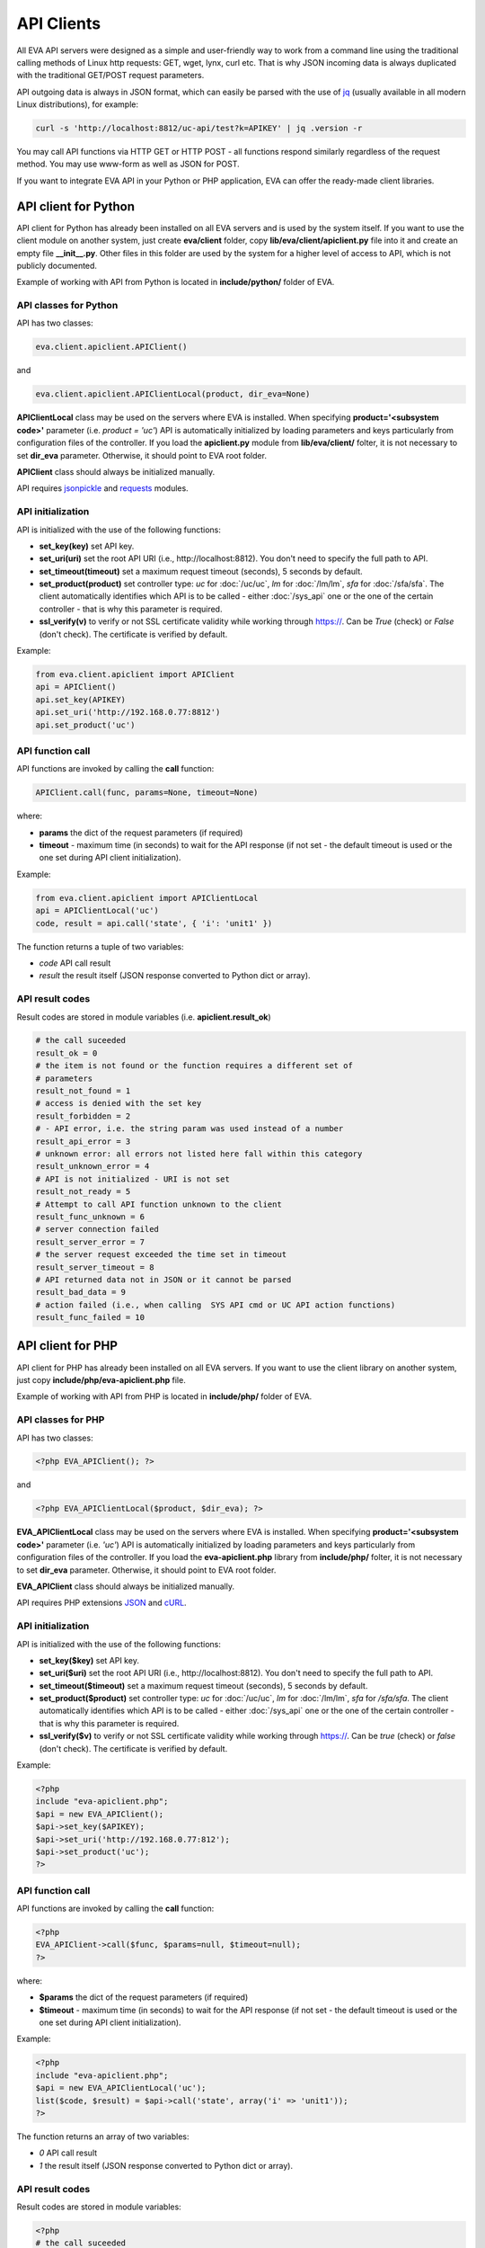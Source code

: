 API Clients
===========

All EVA API servers were designed as a simple and user-friendly way to work
from a command line using the traditional calling methods of Linux http
requests: GET, wget, lynx, curl etc. That is why JSON incoming data is always
duplicated with the traditional GET/POST request parameters.

API outgoing data is always in JSON format, which can easily be parsed with
the use of `jq <https://stedolan.github.io/jq/>`_ (usually available in all
modern Linux distributions), for example:

.. code-block:: bash

    curl -s 'http://localhost:8812/uc-api/test?k=APIKEY' | jq .version -r

You may call API functions via HTTP GET or HTTP POST - all functions respond
similarly regardless of the request method. You may use www-form as well as
JSON for POST.

If you want to integrate EVA API in your Python or PHP application, EVA can
offer the ready-made client libraries.

API client for Python
---------------------

API client for Python has already been installed on all EVA servers and is
used by the system itself. If you want to use the client module on another
system, just create **eva/client** folder, copy **lib/eva/client/apiclient.py**
file into it and create an empty file **__init__.py**. Other files in this
folder are used by the system for a higher level of access to API, which is not
publicly documented.

Example of working with API from Python is located in **include/python/**
folder of EVA.

API classes for Python
~~~~~~~~~~~~~~~~~~~~~~

API has two classes:

.. code-block:: python

    eva.client.apiclient.APIClient()

and

.. code-block:: python

    eva.client.apiclient.APIClientLocal(product, dir_eva=None)

**APIClientLocal** class may be used on the servers where EVA is installed.
When specifying **product='<subsystem code>'** parameter (i.e. *product =
'uc'*) API is automatically initialized by loading parameters and keys
particularly from configuration files of the controller. If you load the
**apiclient.py** module from **lib/eva/client/** folter, it is not necessary to
set **dir_eva** parameter. Otherwise, it should point to EVA root folder.

**APIClient** class should always be initialized manually.

API requires `jsonpickle <https://jsonpickle.github.io/>`_ and `requests
<http://docs.python-requests.org/en/master/>`_ modules.

API initialization
~~~~~~~~~~~~~~~~~~

API is initialized with the use of the following functions:

* **set_key(key)** set API key.
* **set_uri(uri)** set the root API URI (i.e., \http://localhost:8812). You
  don't need to specify the full path to API.
* **set_timeout(timeout)** set a maximum request timeout (seconds), 5 seconds
  by default.
* **set_product(product)** set controller type: *uc* for :doc:`/uc/uc`, *lm*
  for :doc:`/lm/lm`, *sfa* for :doc:`/sfa/sfa`. The client automatically
  identifies which API is to be called - either :doc:`/sys_api` one or the one
  of the certain controller  - that is why this parameter is required.
* **ssl_verify(v)** to verify or not SSL certificate validity while working
  through https://. Can be *True* (check) or *False* (don't check). The
  certificate is verified by default.

Example:

.. code-block:: python

    from eva.client.apiclient import APIClient
    api = APIClient()
    api.set_key(APIKEY)
    api.set_uri('http://192.168.0.77:8812')
    api.set_product('uc')

API function call
~~~~~~~~~~~~~~~~~

API functions are invoked by calling the **call** function:

.. code-block:: python

    APIClient.call(func, params=None, timeout=None)

where:

* **params** the dict of the request parameters (if required)
* **timeout** - maximum time (in seconds) to wait for the API response (if not
  set - the default timeout is used or the one set during API client
  initialization).

Example:

.. code-block:: python

    from eva.client.apiclient import APIClientLocal
    api = APIClientLocal('uc')
    code, result = api.call('state', { 'i': 'unit1' })

The function returns a tuple of two variables:

* *code* API call result
* *result* the result itself (JSON response converted to Python dict or array).

API result codes
~~~~~~~~~~~~~~~~

Result codes are stored in module variables (i.e. **apiclient.result_ok**)

.. code-block:: python

    # the call suceeded
    result_ok = 0
    # the item is not found or the function requires a different set of
    # parameters
    result_not_found = 1
    # access is denied with the set key
    result_forbidden = 2
    # - API error, i.e. the string param was used instead of a number
    result_api_error = 3
    # unknown error: all errors not listed here fall within this category
    result_unknown_error = 4
    # API is not initialized - URI is not set
    result_not_ready = 5
    # Attempt to call API function unknown to the client
    result_func_unknown = 6
    # server connection failed
    result_server_error = 7
    # the server request exceeded the time set in timeout
    result_server_timeout = 8
    # API returned data not in JSON or it cannot be parsed
    result_bad_data = 9
    # action failed (i.e., when calling  SYS API cmd or UC API action functions)
    result_func_failed = 10

API client for PHP
------------------

API client for PHP has already been installed on all EVA servers. If you want
to use the client library on another system, just copy
**include/php/eva-apiclient.php** file.

Example of working with API from PHP is located in **include/php/**
folder of EVA.

API classes for PHP
~~~~~~~~~~~~~~~~~~~~~~

API has two classes:

.. code-block:: php

    <?php EVA_APIClient(); ?>

and

.. code-block:: php

    <?php EVA_APIClientLocal($product, $dir_eva); ?>

**EVA_APIClientLocal** class may be used on the servers where EVA is installed.
When specifying **product='<subsystem code>'** parameter (i.e. *'uc'*) API is
automatically initialized by loading parameters and keys particularly from
configuration files of the controller. If you load the **eva-apiclient.php**
library from **include/php/** folter, it is not necessary to set **dir_eva**
parameter. Otherwise, it should point to EVA root folder.

**EVA_APIClient** class should always be initialized manually.

API requires PHP extensions `JSON <http://php.net/manual/en/book.json.php>`_
and `cURL <http://php.net/manual/en/book.curl.php>`_.

API initialization
~~~~~~~~~~~~~~~~~~

API is initialized with the use of the following functions:

* **set_key($key)** set API key.
* **set_uri($uri)** set the root API URI (i.e., \http://localhost:8812). You
  don't need to specify the full path to API.
* **set_timeout($timeout)** set a maximum request timeout (seconds), 5 seconds
  by default.
* **set_product($product)** set controller type: *uc* for :doc:`/uc/uc`, *lm*
  for :doc:`/lm/lm`, *sfa* for `/sfa/sfa`. The client automatically identifies
  which API is to be called - either :doc:`/sys_api` one or the one of the
  certain controller  - that is why this parameter is required.
* **ssl_verify($v)** to verify or not SSL certificate validity while working
  through https://. Can be *true* (check) or *false* (don't check). The
  certificate is verified by default.

Example:

.. code-block:: php

    <?php
    include "eva-apiclient.php";
    $api = new EVA_APIClient();
    $api->set_key($APIKEY);
    $api->set_uri('http://192.168.0.77:812');
    $api->set_product('uc');
    ?>

API function call
~~~~~~~~~~~~~~~~~

API functions are invoked by calling the **call** function:

.. code-block:: php

    <?php
    EVA_APIClient->call($func, $params=null, $timeout=null);
    ?>

where:

* **$params** the dict of the request parameters (if required)
* **$timeout** - maximum time (in seconds) to wait for the API response (if not
  set - the default timeout is used or the one set during API client
  initialization).

Example:

.. code-block:: php

    <?php
    include "eva-apiclient.php";
    $api = new EVA_APIClientLocal('uc');
    list($code, $result) = $api->call('state', array('i' => 'unit1'));
    ?>

The function returns an array of two variables:

* *0* API call result
* *1* the result itself (JSON response converted to Python dict or array).

API result codes
~~~~~~~~~~~~~~~~

Result codes are stored in module variables:

.. code-block:: php

    <?php
    # the call suceeded
    $result_ok = 0;
    # the item is not found or the function requires a different set of
    # parameters
    $result_not_found = 1;
    # access is denied with the set key
    $result_forbidden = 2;
    # - API error, i.e. the string param was used instead of a number
    $result_api_error = 3;
    # unknown error: all errors not listed here fall within this category
    $result_unknown_error = 4;
    # API is not initialized - URI is not set
    $result_not_ready = 5;
    # Attempt to call API function unknown to the client
    $result_func_unknown = 6;
    # server connection failed
    $result_server_error = 7;
    # the server request exceeded the time set in timeout
    $result_server_timeout = 8;
    # API returned data not in JSON or it cannot be parsed
    $result_bad_data = 9;
    # action failed (i.e., when calling  SYS API cmd or UC API action functions)
    $result_func_failed = 10;
    ?>
